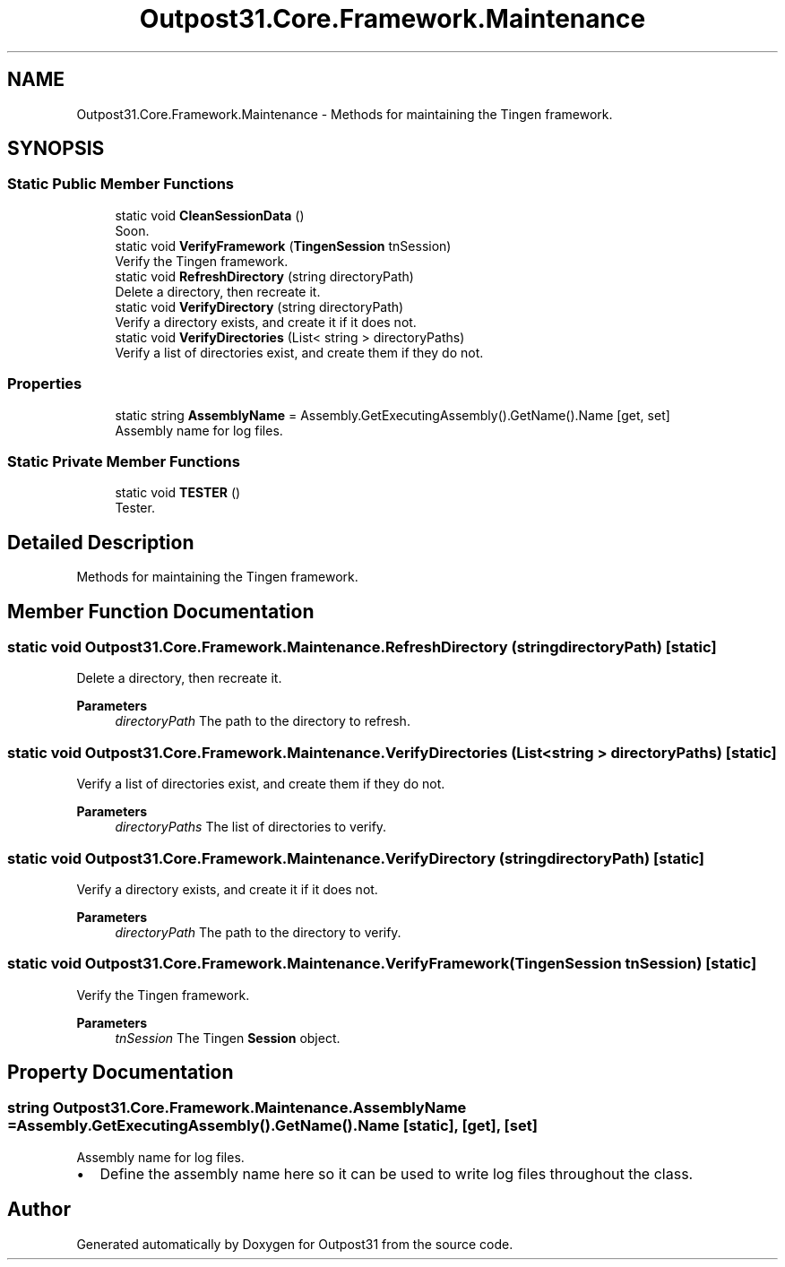 .TH "Outpost31.Core.Framework.Maintenance" 3 "Thu Jun 27 2024" "Outpost31" \" -*- nroff -*-
.ad l
.nh
.SH NAME
Outpost31.Core.Framework.Maintenance \- Methods for maintaining the Tingen framework\&.  

.SH SYNOPSIS
.br
.PP
.SS "Static Public Member Functions"

.in +1c
.ti -1c
.RI "static void \fBCleanSessionData\fP ()"
.br
.RI "Soon\&. "
.ti -1c
.RI "static void \fBVerifyFramework\fP (\fBTingenSession\fP tnSession)"
.br
.RI "Verify the Tingen framework\&. "
.ti -1c
.RI "static void \fBRefreshDirectory\fP (string directoryPath)"
.br
.RI "Delete a directory, then recreate it\&. "
.ti -1c
.RI "static void \fBVerifyDirectory\fP (string directoryPath)"
.br
.RI "Verify a directory exists, and create it if it does not\&. "
.ti -1c
.RI "static void \fBVerifyDirectories\fP (List< string > directoryPaths)"
.br
.RI "Verify a list of directories exist, and create them if they do not\&. "
.in -1c
.SS "Properties"

.in +1c
.ti -1c
.RI "static string \fBAssemblyName\fP = Assembly\&.GetExecutingAssembly()\&.GetName()\&.Name\fR [get, set]\fP"
.br
.RI "Assembly name for log files\&. "
.in -1c
.SS "Static Private Member Functions"

.in +1c
.ti -1c
.RI "static void \fBTESTER\fP ()"
.br
.RI "Tester\&. "
.in -1c
.SH "Detailed Description"
.PP 
Methods for maintaining the Tingen framework\&. 
.SH "Member Function Documentation"
.PP 
.SS "static void Outpost31\&.Core\&.Framework\&.Maintenance\&.RefreshDirectory (string directoryPath)\fR [static]\fP"

.PP
Delete a directory, then recreate it\&. 
.PP
\fBParameters\fP
.RS 4
\fIdirectoryPath\fP The path to the directory to refresh\&.
.RE
.PP

.SS "static void Outpost31\&.Core\&.Framework\&.Maintenance\&.VerifyDirectories (List< string > directoryPaths)\fR [static]\fP"

.PP
Verify a list of directories exist, and create them if they do not\&. 
.PP
\fBParameters\fP
.RS 4
\fIdirectoryPaths\fP The list of directories to verify\&.
.RE
.PP

.SS "static void Outpost31\&.Core\&.Framework\&.Maintenance\&.VerifyDirectory (string directoryPath)\fR [static]\fP"

.PP
Verify a directory exists, and create it if it does not\&. 
.PP
\fBParameters\fP
.RS 4
\fIdirectoryPath\fP The path to the directory to verify\&.
.RE
.PP

.SS "static void Outpost31\&.Core\&.Framework\&.Maintenance\&.VerifyFramework (\fBTingenSession\fP tnSession)\fR [static]\fP"

.PP
Verify the Tingen framework\&. 
.PP
\fBParameters\fP
.RS 4
\fItnSession\fP The Tingen \fBSession\fP object\&.
.RE
.PP

.SH "Property Documentation"
.PP 
.SS "string Outpost31\&.Core\&.Framework\&.Maintenance\&.AssemblyName = Assembly\&.GetExecutingAssembly()\&.GetName()\&.Name\fR [static]\fP, \fR [get]\fP, \fR [set]\fP"

.PP
Assembly name for log files\&. 
.IP "\(bu" 2
Define the assembly name here so it can be used to write log files throughout the class\&. 
.PP


.SH "Author"
.PP 
Generated automatically by Doxygen for Outpost31 from the source code\&.
